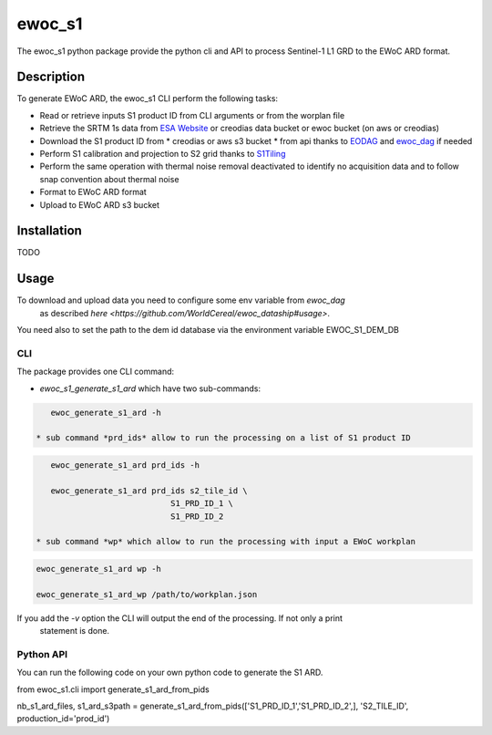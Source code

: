 =======
ewoc_s1
=======


The ewoc_s1 python package provide the python cli and API to process Sentinel-1 L1 GRD to the EWoC ARD format.

Description
===========

To generate EWoC ARD, the ewoc_s1 CLI perform the following tasks:

* Read or retrieve inputs S1 product ID from CLI arguments or from the worplan file
* Retrieve the SRTM 1s data from `ESA Website <http://step.esa.int/auxdata/dem/SRTMGL1/>`_ or creodias data bucket or ewoc bucket (on aws or creodias) 
* Download the S1 product ID from
  * creodias or aws s3 bucket
  * from api thanks to `EODAG <https://eodag.readthedocs.io/en/stable/#>`_ and `ewoc_dag <https://github.com/WorldCereal/ewoc_dataship>`_ if needed
* Perform S1 calibration and projection to S2 grid thanks to `S1Tiling <https://gitlab.orfeo-toolbox.org/s1-tiling/s1tiling>`_ 
* Perform the same operation with thermal noise removal deactivated to identify no acquisition data and to follow snap convention about thermal noise
* Format to EWoC ARD format
* Upload to EWoC ARD s3 bucket

Installation
============

TODO

Usage
=====

To download and upload data you need to configure some env variable from *ewoc_dag*
 as described `here <https://github.com/WorldCereal/ewoc_dataship#usage>`.

You need also to set the path to the dem id database via the environment variable EWOC_S1_DEM_DB

CLI
----

The package provides one CLI command:

* *ewoc_s1_generate_s1_ard* which have two sub-commands:

.. code-block:: bash

    ewoc_generate_s1_ard -h

 * sub command *prd_ids* allow to run the processing on a list of S1 product ID 

.. code-block:: bash

    ewoc_generate_s1_ard prd_ids -h

    ewoc_generate_s1_ard prd_ids s2_tile_id \
                             S1_PRD_ID_1 \
                             S1_PRD_ID_2

 * sub command *wp* which allow to run the processing with input a EWoC workplan

.. code-block:: bash

    ewoc_generate_s1_ard wp -h

    ewoc_generate_s1_ard_wp /path/to/workplan.json

If you add the *-v* option the CLI will output the end of the processing. If not only a print
 statement is done.

Python API
-----------

You can run the following code on your own python code to generate the S1 ARD.

.. code-block:: python

from ewoc_s1.cli import generate_s1_ard_from_pids

nb_s1_ard_files, s1_ard_s3path = generate_s1_ard_from_pids(['S1_PRD_ID_1','S1_PRD_ID_2',], 'S2_TILE_ID', production_id='prod_id')


